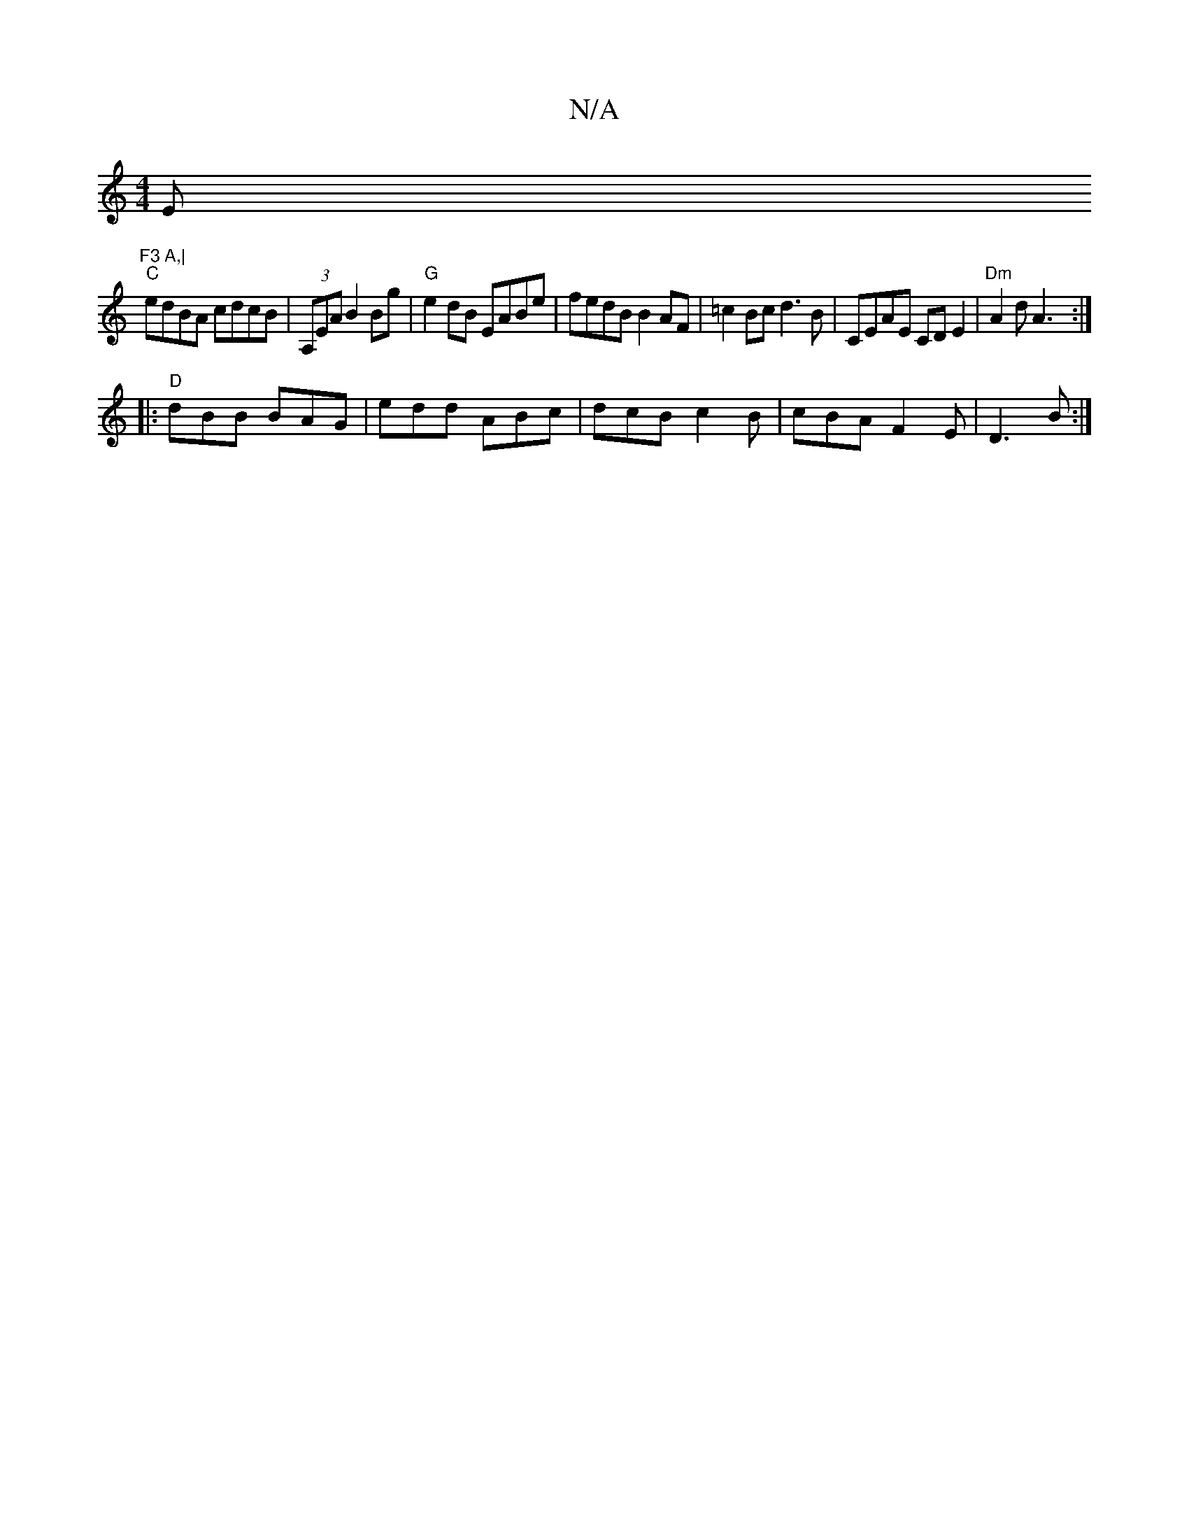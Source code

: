 X:1
T:N/A
M:4/4
R:N/A
K:Cmajor
E"F3 A,|
"C"edBA cdcB | (3A,EA B2 Bg |"G"e2 dB EABe | fedB B2AF |=c2Bc d3B | CEAE CDE2 | "Dm"A2d A3:|
|: "D"dBB BAG|edd ABc|dcB c2B|cBA F2E|D3 B:|

|:BABA BF~G2|ABdA cAAB|Bde^g g3e|c2 AB ee|efdB A2-|G